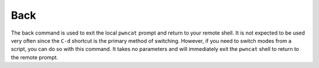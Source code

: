 Back
====

The back command is used to exit the local ``pwncat`` prompt and return to your remote shell. It is not expected to be
used very often since the ``C-d`` shortcut is the primary method of switching. However, if you need to switch modes from
a script, you can do so with this command. It takes no parameters and will immediately exit the ``pwncat`` shell to
return to the remote prompt.